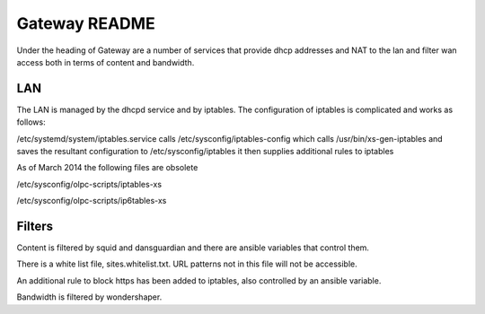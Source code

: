 ==============
Gateway README
==============

Under the heading of Gateway are a number of services that provide dhcp addresses and NAT to the lan 
and filter wan access both in terms of content and bandwidth.

LAN
---

The LAN is managed by the dhcpd service and by iptables.  The configuration of iptables is complicated
and works as follows:

/etc/systemd/system/iptables.service calls 
/etc/sysconfig/iptables-config which calls 
/usr/bin/xs-gen-iptables
and saves the resultant configuration to /etc/sysconfig/iptables
it then supplies additional rules to iptables

As of March 2014 the following files are obsolete

/etc/sysconfig/olpc-scripts/iptables-xs 

/etc/sysconfig/olpc-scripts/ip6tables-xs

Filters
-------

Content is filtered by squid and dansguardian and there are ansible variables that control them.

There is a white list file, sites.whitelist.txt.  URL patterns not in this file will not be accessible.

An additional rule to block https has been added to iptables, also controlled by an ansible variable.

Bandwidth is filtered by wondershaper.

